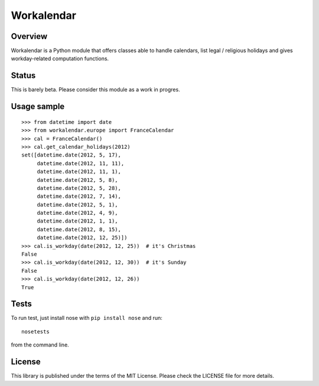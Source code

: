 ===========
Workalendar
===========

Overview
========

Workalendar is a Python module that offers classes able to handle calendars,
list legal / religious holidays and gives workday-related computation functions.

Status
======

This is barely beta. Please consider this module as a work in progres.

Usage sample
============

::

    >>> from datetime import date
    >>> from workalendar.europe import FranceCalendar
    >>> cal = FranceCalendar()
    >>> cal.get_calendar_holidays(2012)
    set([datetime.date(2012, 5, 17),
         datetime.date(2012, 11, 11),
         datetime.date(2012, 11, 1),
         datetime.date(2012, 5, 8),
         datetime.date(2012, 5, 28),
         datetime.date(2012, 7, 14),
         datetime.date(2012, 5, 1),
         datetime.date(2012, 4, 9),
         datetime.date(2012, 1, 1),
         datetime.date(2012, 8, 15),
         datetime.date(2012, 12, 25)])
    >>> cal.is_workday(date(2012, 12, 25))  # it's Christmas
    False
    >>> cal.is_workday(date(2012, 12, 30))  # it's Sunday
    False
    >>> cal.is_workday(date(2012, 12, 26))
    True


Tests
=====

To run test, just install nose with ``pip install nose`` and run::

    nosetests

from the command line.


License
=======

This library is published under the terms of the MIT License. Please check the
LICENSE file for more details.
